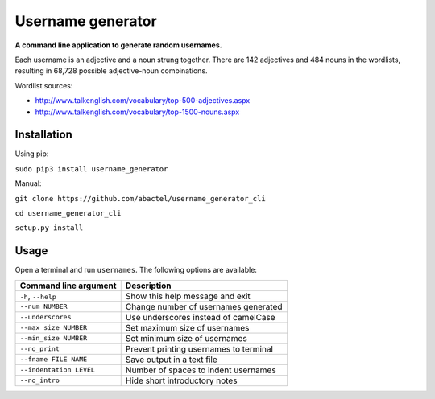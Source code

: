Username generator
==================

**A command line application to generate random usernames.**

Each username is an adjective and a noun strung together. There are 142
adjectives and 484 nouns in the wordlists, resulting in 68,728 possible
adjective-noun combinations.

Wordlist sources:

- http://www.talkenglish.com/vocabulary/top-500-adjectives.aspx
- http://www.talkenglish.com/vocabulary/top-1500-nouns.aspx

Installation
------------

Using pip:

``sudo pip3 install username_generator``

Manual:

``git clone https://github.com/abactel/username_generator_cli``

``cd username_generator_cli``

``setup.py install``

Usage
-----

Open a terminal and run ``usernames``. The following options are available:

+---------------------------+------------------------------------------+
| Command line argument     | Description                              |
+===========================+==========================================+
| ``-h``, ``--help``        | Show this help message and exit          |
+---------------------------+------------------------------------------+
| ``--num NUMBER``          | Change number of usernames generated     |
+---------------------------+------------------------------------------+
| ``--underscores``         | Use underscores instead of camelCase     |
+---------------------------+------------------------------------------+
| ``--max_size NUMBER``     | Set maximum size of usernames            |
+---------------------------+------------------------------------------+
| ``--min_size NUMBER``     | Set minimum size of usernames            |
+---------------------------+------------------------------------------+
| ``--no_print``            | Prevent printing usernames to terminal   |
+---------------------------+------------------------------------------+
| ``--fname FILE NAME``     | Save output in a text file               |
+---------------------------+------------------------------------------+
| ``--indentation LEVEL``   | Number of spaces to indent usernames     |
+---------------------------+------------------------------------------+
| ``--no_intro``            | Hide short introductory notes            |
+---------------------------+------------------------------------------+
